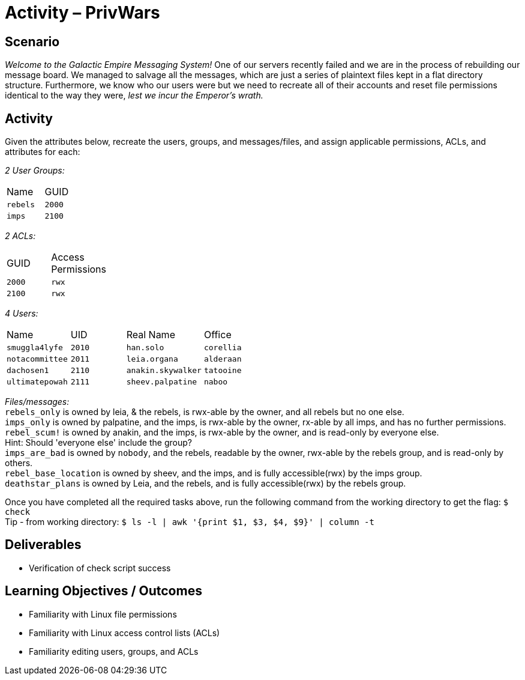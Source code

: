 :doctype: book
:stylesheet: ../../cctc.css
:source-highlighter: coderay
:listing-caption: Listing
// Uncomment next line to set page size (default is Letter)
//:pdf-page-size: A4

= Activity – PrivWars

== Scenario

_Welcome to the Galactic Empire Messaging System!_ One of our servers recently failed and we are in the process of rebuilding our message board. We managed to salvage all the messages, which are just a series of plaintext files kept in a flat directory structure. Furthermore, we know who our users were but we need to recreate all of their accounts and reset file permissions identical to the way they were, _lest we incur the Emperor's wrath._

== Activity

Given the attributes below, recreate the users, groups, and messages/files, and assign applicable permissions, ACLs, and attributes for each:

_2 User Groups:_
[width="15%"]
|===
|Name       |GUID
|`rebels`   |`2000`
|`imps`     | `2100`
|===

_2 ACLs:_
[width="20%"]
|===
|GUID   |Access Permissions
|`2000` |`rwx`
|`2100` |`rwx`
|===

_4 Users:_
[width="50%"]
|===
|Name           |UID    |Real Name          |Office
|`smuggla4lyfe` |`2010` |`han.solo`         |`corellia`
|`notacommittee`|`2011` |`leia.organa`      |`alderaan`
|`dachosen1`    |`2110` |`anakin.skywalker` |`tatooine`
|`ultimatepowah`|`2111` |`sheev.palpatine`  |`naboo`
|===

_Files/messages:_ +
`rebels_only`           is owned by leia, & the rebels, is rwx-able by the owner, and all rebels but no one else. +
`imps_only`		        is owned by palpatine, and the imps, is rwx-able by the owner, rx-able by all imps, and has no further permissions. +
`rebel_scum!`           is owned by anakin, and the imps, is rwx-able by the owner, and is read-only by everyone else. +
Hint: Should 'everyone else' include the group? +
`imps_are_bad`          is owned by `nobody`, and the rebels, readable by the owner, rwx-able by the rebels group, and is read-only by others. +
`rebel_base_location`   is owned by sheev, and the imps, and is fully accessible(rwx) by the imps group. +
`deathstar_plans`       is owned by Leia, and the rebels, and is fully accessible(rwx) by the rebels group. +

Once you have completed all the required tasks above, run the following command from the working directory to get the flag: `$ check` +
Tip - from working directory: `$ ls -l | awk '{print $1, $3, $4, $9}' | column -t`

== Deliverables 

[square]
* Verification of check script success

== Learning Objectives / Outcomes

[square]
* Familiarity with Linux file permissions
* Familiarity with Linux access control lists (ACLs)
* Familiarity editing users, groups, and ACLs
